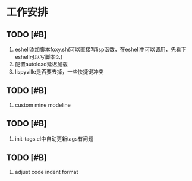 * 工作安排

** TODO [#B] 
1. eshell添加脚本foxy.sh(可以直接写lisp函数，在eshell中可以调用，先看下eshell可以写脚本么)
2. 配置autoload延迟加载
3. lispyville是否要去掉，一些快捷键冲突

** TODO [#B] 
   1. custom mine modeline

** TODO [#B] 
   1. init-tags.el中自动更新tags有问题

** TODO [#B] 
1. adjust code indent format
